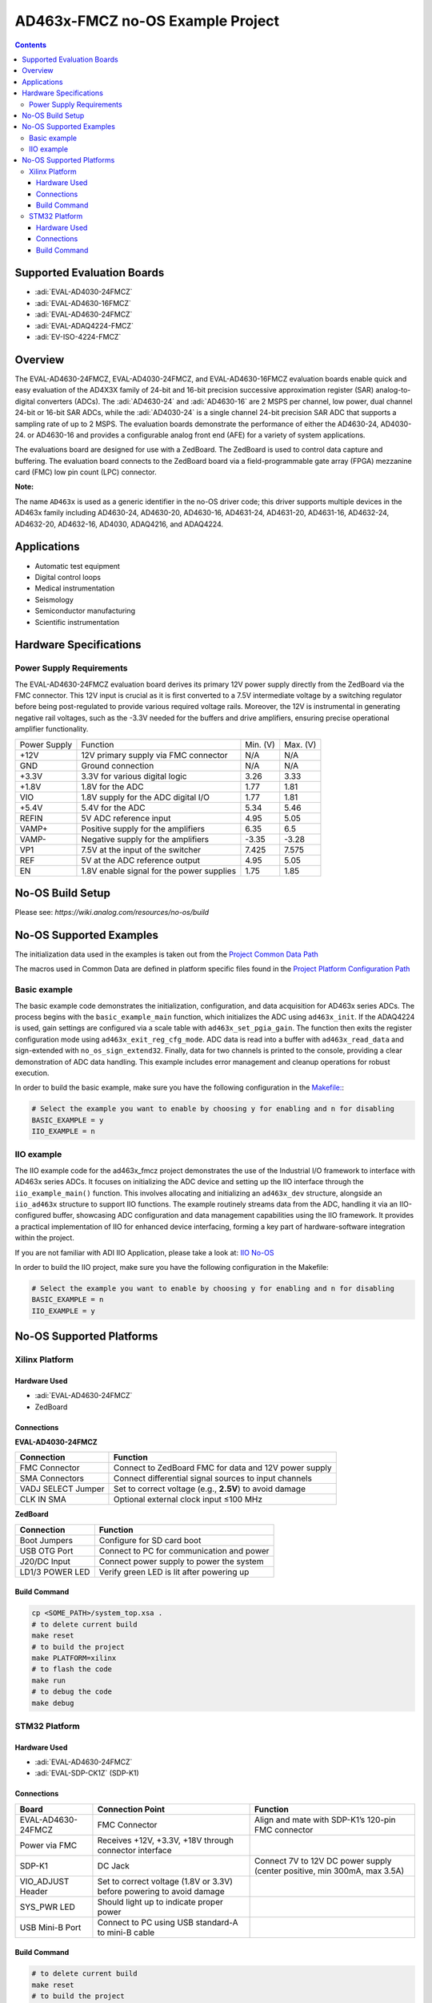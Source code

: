 AD463x-FMCZ no-OS Example Project
=================================

.. contents::
    :depth: 3

Supported Evaluation Boards
---------------------------

- :adi:`EVAL-AD4030-24FMCZ`
- :adi:`EVAL-AD4630-16FMCZ`
- :adi:`EVAL-AD4630-24FMCZ`
- :adi:`EVAL-ADAQ4224-FMCZ`
- :adi:`EV-ISO-4224-FMCZ`

Overview
--------

The EVAL-AD4630-24FMCZ, EVAL-AD4030-24FMCZ, and EVAL-AD4630-16FMCZ
evaluation boards enable quick and easy evaluation of the AD4X3X family
of 24-bit and 16-bit precision successive approximation register (SAR)
analog-to-digital converters (ADCs). The :adi:`AD4630-24` and
:adi:`AD4630-16` are 2 MSPS per channel, low power, dual channel 24-bit 
or 16-bit SAR ADCs, while the :adi:`AD4030-24` is a single channel 
24-bit precision SAR ADC that supports a sampling rate of up to 2 MSPS. 
The evaluation boards demonstrate the performance of either the
AD4630-24, AD4030-24. or AD4630-16 and provides a configurable analog
front end (AFE) for a variety of system applications.

The evaluations board are designed for use with a ZedBoard.
The ZedBoard is used to control data capture and buffering. The
evaluation board connects to the ZedBoard board via a field-programmable
gate array (FPGA) mezzanine card (FMC) low pin count (LPC) connector.

**Note:**

The name ``AD463x`` is used as a generic identifier in the no-OS driver code; 
this driver supports multiple devices in the AD463x family including 
AD4630-24, AD4630-20, AD4630-16, AD4631-24, AD4631-20, AD4631-16, 
AD4632-24, AD4632-20, AD4632-16, AD4030, ADAQ4216, and ADAQ4224.

Applications
------------

- Automatic test equipment
- Digital control loops
- Medical instrumentation
- Seismology
- Semiconductor manufacturing
- Scientific instrumentation

Hardware Specifications
-----------------------

Power Supply Requirements
~~~~~~~~~~~~~~~~~~~~~~~~~

The EVAL-AD4630-24FMCZ evaluation board derives its primary 12V power
supply directly from the ZedBoard via the FMC connector. This 12V input
is crucial as it is first converted to a 7.5V intermediate voltage by a
switching regulator before being post-regulated to provide various
required voltage rails. Moreover, the 12V is instrumental in generating
negative rail voltages, such as the -3.3V needed for the buffers and
drive amplifiers, ensuring precise operational amplifier functionality.

============ ========================================= ======== ========
Power Supply Function                                  Min. (V) Max. (V)
+12V         12V primary supply via FMC connector      N/A      N/A
GND          Ground connection                         N/A      N/A
+3.3V        3.3V for various digital logic            3.26     3.33
+1.8V        1.8V for the ADC                          1.77     1.81
VIO          1.8V supply for the ADC digital I/O       1.77     1.81
+5.4V        5.4V for the ADC                          5.34     5.46
REFIN        5V ADC reference input                    4.95     5.05
VAMP+        Positive supply for the amplifiers        6.35     6.5
VAMP-        Negative supply for the amplifiers        -3.35    -3.28
VP1          7.5V at the input of the switcher         7.425    7.575
REF          5V at the ADC reference output            4.95     5.05
EN           1.8V enable signal for the power supplies 1.75     1.85
============ ========================================= ======== ========

No-OS Build Setup
-----------------

Please see: `https://wiki.analog.com/resources/no-os/build`

No-OS Supported Examples
------------------------

The initialization data used in the examples is taken out from the
`Project Common Data Path <https://github.com/analogdevicesinc/no-OS/tree/main/projects/ad463x_fmcz/src/common>`__

The macros used in Common Data are defined in platform specific files
found in the 
`Project Platform Configuration Path <https://github.com/analogdevicesinc/no-OS/tree/main/projects/ad463x_fmcz/src/platform>`__

Basic example
~~~~~~~~~~~~~

The basic example code demonstrates the initialization, configuration,
and data acquisition for AD463x series ADCs. The process begins with the
``basic_example_main`` function, which initializes the ADC using
``ad463x_init``. If the ADAQ4224 is used, gain settings are configured
via a scale table with ``ad463x_set_pgia_gain``. The function then exits
the register configuration mode using ``ad463x_exit_reg_cfg_mode``. ADC
data is read into a buffer with ``ad463x_read_data`` and sign-extended
with ``no_os_sign_extend32``. Finally, data for two channels is printed
to the console, providing a clear demonstration of ADC data handling.
This example includes error management and cleanup operations for robust
execution.

In order to build the basic example, make sure you have the following
configuration in the 
`Makefile: <https://github.com/analogdevicesinc/no-OS/blob/main/projects/ad463x_fmcz/Makefile>`__:

.. code-block:: bash

   # Select the example you want to enable by choosing y for enabling and n for disabling
   BASIC_EXAMPLE = y
   IIO_EXAMPLE = n

IIO example
~~~~~~~~~~~

The IIO example code for the ad463x_fmcz project demonstrates the use of
the Industrial I/O framework to interface with AD463x series ADCs. It
focuses on initializing the ADC device and setting up the IIO interface
through the ``iio_example_main()`` function. This involves allocating
and initializing an ``ad463x_dev`` structure, alongside an
``iio_ad463x`` structure to support IIO functions. The example routinely
streams data from the ADC, handling it via an IIO-configured buffer,
showcasing ADC configuration and data management capabilities using the
IIO framework. It provides a practical implementation of IIO for
enhanced device interfacing, forming a key part of hardware-software
integration within the project.

If you are not familiar with ADI IIO Application, please take a look at:
`IIO No-OS <https://wiki.analog.com/resources/tools-software/no-os-software/iio>`__

In order to build the IIO project, make sure you have the following
configuration in the Makefile:

.. code-block:: bash

   # Select the example you want to enable by choosing y for enabling and n for disabling
   BASIC_EXAMPLE = n
   IIO_EXAMPLE = y

No-OS Supported Platforms
--------------------------

Xilinx Platform
~~~~~~~~~~~~~~~

Hardware Used
^^^^^^^^^^^^^

- :adi:`EVAL-AD4630-24FMCZ`
- ZedBoard

Connections
^^^^^^^^^^^

**EVAL-AD4030-24FMCZ**

+-----------------------+-----------------------------------------------+
| **Connection**        | **Function**                                  |
+-----------------------+-----------------------------------------------+
| FMC Connector         | Connect to ZedBoard FMC for data and 12V      |
|                       | power supply                                  |
+-----------------------+-----------------------------------------------+
| SMA Connectors        | Connect differential signal sources to input  |
|                       | channels                                      |
+-----------------------+-----------------------------------------------+
| VADJ SELECT Jumper    | Set to correct voltage (e.g., **2.5V**) to    |
|                       | avoid damage                                  |
+-----------------------+-----------------------------------------------+
| CLK IN SMA            | Optional external clock input ≤100 MHz        |
+-----------------------+-----------------------------------------------+


**ZedBoard**     

+-----------------------+---------------------------------------+
| **Connection**        | **Function**                          |
+-----------------------+---------------------------------------+
| Boot Jumpers          | Configure for SD card boot            |
+-----------------------+---------------------------------------+
| USB OTG Port          | Connect to PC for communication and   |
|                       | power                                 |
+-----------------------+---------------------------------------+
| J20/DC Input          | Connect power supply to power the     |
|                       | system                                |
+-----------------------+---------------------------------------+
| LD1/3 POWER LED       | Verify green LED is lit after         |
|                       | powering up                           |
+-----------------------+---------------------------------------+

Build Command
^^^^^^^^^^^^^

.. code-block:: bash

   cp <SOME_PATH>/system_top.xsa .
   # to delete current build
   make reset
   # to build the project
   make PLATFORM=xilinx
   # to flash the code
   make run
   # to debug the code
   make debug


STM32 Platform
~~~~~~~~~~~~~~~

Hardware Used
^^^^^^^^^^^^^

- :adi:`EVAL-AD4630-24FMCZ`
- :adi:`EVAL-SDP-CK1Z` (SDP-K1)

Connections
^^^^^^^^^^^

+-----------------------+-----------------------+-----------------------+
| **Board**             | **Connection Point**  | **Function**          |
+-----------------------+-----------------------+-----------------------+
| EVAL-AD4630-24FMCZ    | FMC Connector         | Align and mate with   |
|                       |                       | SDP-K1’s 120-pin FMC  |
|                       |                       | connector             |
+-----------------------+-----------------------+-----------------------+
| Power via FMC         | Receives +12V, +3.3V, |                       |
|                       | +18V through          |                       |
|                       | connector interface   |                       |
+-----------------------+-----------------------+-----------------------+
| SDP-K1                | DC Jack               | Connect 7V to 12V DC  |
|                       |                       | power supply (center  |
|                       |                       | positive, min 300mA,  |
|                       |                       | max 3.5A)             |
+-----------------------+-----------------------+-----------------------+
| VIO_ADJUST Header     | Set to correct        |                       |
|                       | voltage (1.8V or      |                       |
|                       | 3.3V) before powering |                       |
|                       | to avoid damage       |                       |
+-----------------------+-----------------------+-----------------------+
| SYS_PWR LED           | Should light up to    |                       |
|                       | indicate proper power |                       |
+-----------------------+-----------------------+-----------------------+
| USB Mini-B Port       | Connect to PC using   |                       |
|                       | USB standard-A to     |                       |
|                       | mini-B cable          |                       |
+-----------------------+-----------------------+-----------------------+

Build Command
^^^^^^^^^^^^^

.. code-block:: bash

   # to delete current build
   make reset
   # to build the project
   make PLATFORM=stm32
   # to flash the code
   make run
   # to debug the code
   make debug
